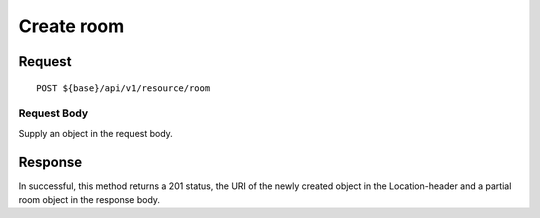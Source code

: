 ===========
Create room
===========

Request
=======
::

  POST ${base}/api/v1/resource/room

Request Body
------------
Supply an object in the request body.

Response
========
In successful, this method returns a 201 status, the URI of the newly created object in the Location-header and a partial room object in the response body.
